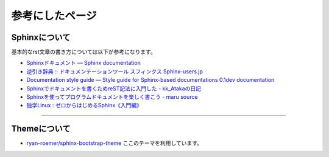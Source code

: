 ================
参考にしたページ
================

Sphinxについて
================

基本的なrst文章の書き方については以下が参考になります。

* `Sphinxドキュメント — Sphinx documentation`_
* `逆引き辞典 :: ドキュメンテーションツール スフィンクス Sphinx-users.jp`_
* `Documentation style guide — Style guide for Sphinx-based documentations 0.1dev documentation`_
* `Sphinxでドキュメントを書くためreST記法に入門した - kk_Atakaの日記`_
* `Sphinxを使ってプログラムドキュメントを楽しく書こう - maru source`_
* `独学Linux : ゼロからはじめるSphinx《入門編》`_

.. _`Sphinxドキュメント — Sphinx documentation`: http://sphinx-users.jp/doc10/contents.html
.. _`逆引き辞典 :: ドキュメンテーションツール スフィンクス Sphinx-users.jp`: http://sphinx-users.jp/reverse-dict/index.html
.. _`Documentation style guide — Style guide for Sphinx-based documentations 0.1dev documentation`:  http://documentation-style-guide-sphinx.readthedocs.org/en/latest/style-guide.html
.. _`Sphinxでドキュメントを書くためreST記法に入門した - kk_Atakaの日記`: http://d.hatena.ne.jp/kk_Ataka/20111202/1322839748
.. _`Sphinxを使ってプログラムドキュメントを楽しく書こう - maru source`: http://blog.h13i32maru.jp/blog/2012/05/29/sphinx-rest/
.. _`独学Linux : ゼロからはじめるSphinx《入門編》`: http://blog.livedoor.jp/vine_user/archives/51917814.html

----

Themeについて
================

* `ryan-roemer/sphinx-bootstrap-theme`_ ここのテーマを利用しています。

.. _`ryan-roemer/sphinx-bootstrap-theme`: https://github.com/ryan-roemer/sphinx-bootstrap-theme